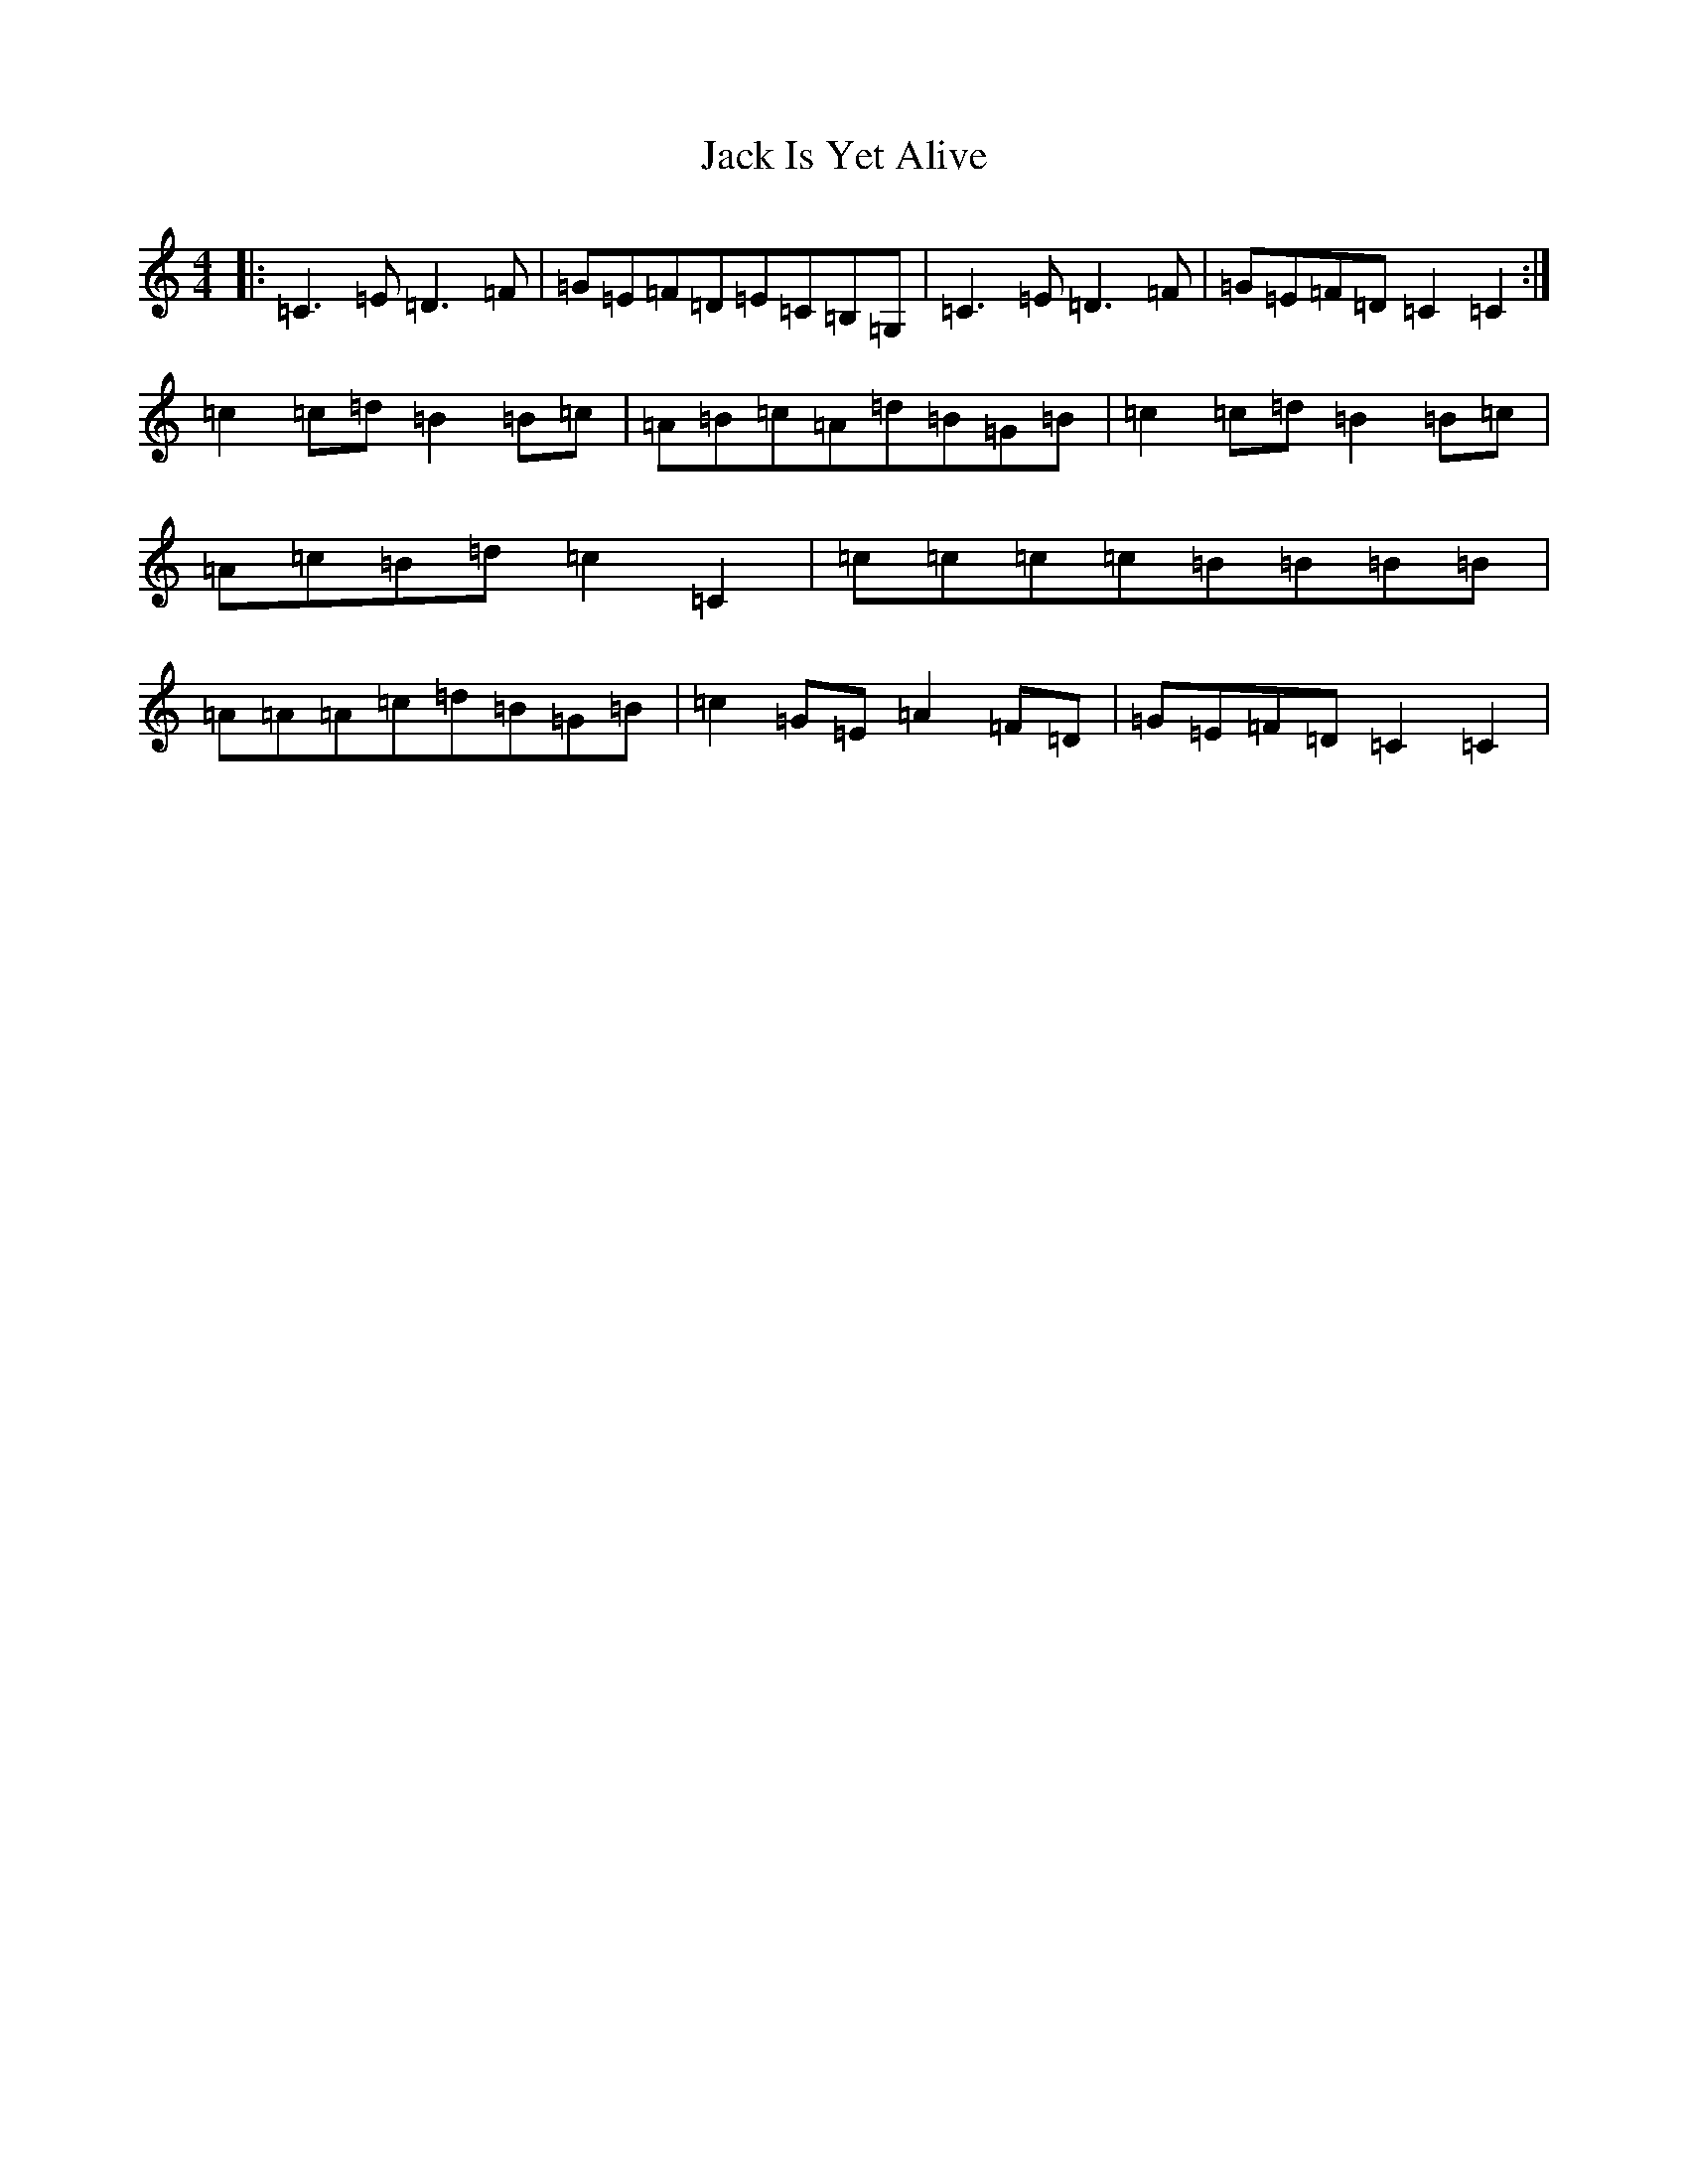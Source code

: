 X: 10075
T: Jack Is Yet Alive
S: https://thesession.org/tunes/3299#setting16363
Z: G Major
R: reel
M: 4/4
L: 1/8
K: C Major
|:=C3=E=D3=F|=G=E=F=D=E=C=B,=G,|=C3=E=D3=F|=G=E=F=D=C2=C2:|=c2=c=d=B2=B=c|=A=B=c=A=d=B=G=B|=c2=c=d=B2=B=c|=A=c=B=d=c2=C2|=c=c=c=c=B=B=B=B|=A=A=A=c=d=B=G=B|=c2=G=E=A2=F=D|=G=E=F=D=C2=C2|